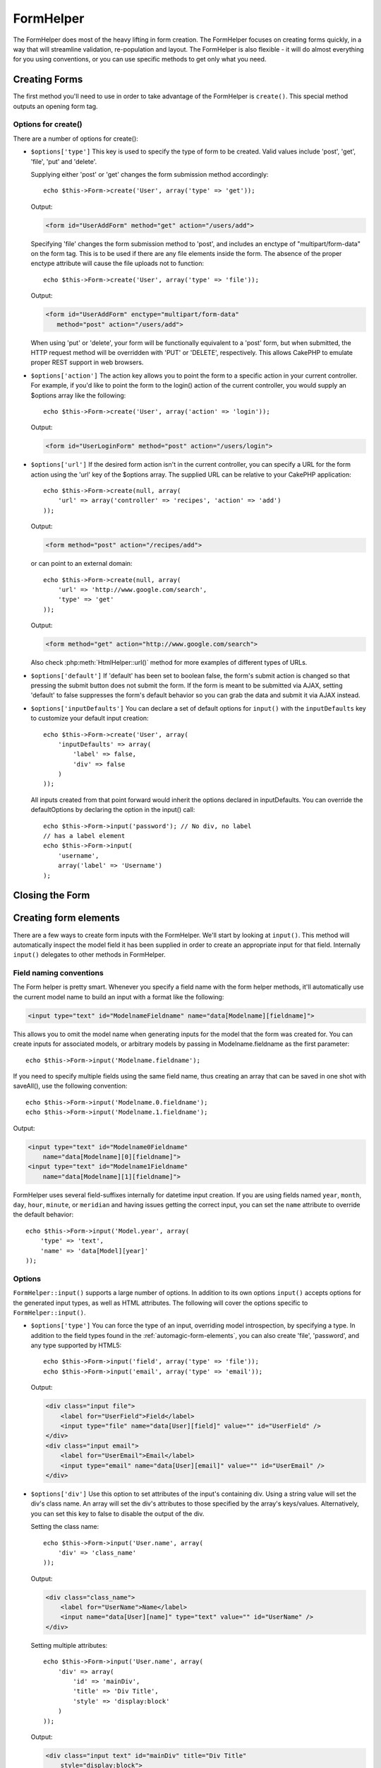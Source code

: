 FormHelper
##########

.. php:class:: FormHelper(View $view, array $settings = array())

The FormHelper does most of the heavy lifting in form creation.
The FormHelper focuses on creating forms quickly, in a way that
will streamline validation, re-population and layout. The
FormHelper is also flexible - it will do almost everything for
you using conventions, or you can use specific methods to get
only what you need.

Creating Forms
==============

The first method you'll need to use in order to take advantage of
the FormHelper is ``create()``. This special method outputs an
opening form tag.

.. php:method:: create(string $model = null, array $options = array())

    All parameters are optional. If ``create()`` is called with no
    parameters supplied, it assumes you are building a form that
    submits to the current controller, via the current URL.
    The default method for form submission is POST.
    The form element is also returned with a DOM ID. The ID is
    generated using the name of the model, and the name of the
    controller action, CamelCased. If I were to call ``create()``
    inside a UsersController view, I'd see something like the following
    output in the rendered view:

    .. code-block:: html

        <form id="UserAddForm" method="post" action="/users/add">

    .. note::

        You can also pass ``false`` for ``$model``. This will place your
        form data into the array: ``$this->request->data`` (instead of in the
        sub-array: ``$this->request->data['Model']``). This can be handy for short
        forms that may not represent anything in your database.

    The ``create()`` method allows us to customize much more using the
    parameters, however. First, you can specify a model name. By
    specifying a model for a form, you are creating that form's
    *context*. All fields are assumed to belong to this model (unless
    otherwise specified), and all models referenced are assumed to be
    associated with it. If you do not specify a model, then it assumes
    you are using the default model for the current controller::

        // If you are on /recipes/add
        echo $this->Form->create('Recipe');

    Output:

    .. code-block:: php

        <form id="RecipeAddForm" method="post" action="/recipes/add">

    This will POST the form data to the ``add()`` action of
    RecipesController. However, you can also use the same logic to
    create an edit form. The FormHelper uses the ``$this->request->data``
    property to automatically detect whether to create an add or edit
    form. If ``$this->request->data`` contains an array element named after the
    form's model, and that array contains a non-empty value of the
    model's primary key, then the FormHelper will create an edit form
    for that record. For example, if we browse to
    http://site.com/recipes/edit/5, we would get the following::

        // Controller/RecipesController.php:
        public function edit($id = null) {
            if (empty($this->request->data)) {
                $this->request->data = $this->Recipe->findById($id);
            } else {
                // Save logic goes here
            }
        }

        // View/Recipes/edit.ctp:
        // Since $this->request->data['Recipe']['id'] = 5,
        // we will get an edit form
        <?php echo $this->Form->create('Recipe'); ?>

    Output:

    .. code-block:: html

        <form id="RecipeEditForm" method="post" action="/recipes/edit/5">
        <input type="hidden" name="_method" value="PUT" />

    .. note::

        Since this is an edit form, a hidden input field is generated to
        override the default HTTP method.

    When creating forms for models in plugins, you should always use
    :term:`plugin syntax` when creating a form. This will ensure the form is
    correctly generated::

        echo $this->Form->create('ContactManager.Contact');

    The ``$options`` array is where most of the form configuration
    happens. This special array can contain a number of different
    key-value pairs that affect the way the form tag is generated.

    .. versionchanged:: 2.0
        The default URL for all forms, is now the current URL including
        passed, named, and querystring parameters. You can override this
        default by supplying ``$options['url']`` in the second parameter of
        ``$this->Form->create()``.

Options for create()
--------------------

There are a number of options for create():

* ``$options['type']`` This key is used to specify the type of form to be created. Valid
  values include 'post', 'get', 'file', 'put' and 'delete'.

  Supplying either 'post' or 'get' changes the form submission method
  accordingly::

      echo $this->Form->create('User', array('type' => 'get'));

  Output:

  .. code-block:: html

     <form id="UserAddForm" method="get" action="/users/add">

  Specifying 'file' changes the form submission method to 'post', and
  includes an enctype of "multipart/form-data" on the form tag. This
  is to be used if there are any file elements inside the form. The
  absence of the proper enctype attribute will cause the file uploads
  not to function::

      echo $this->Form->create('User', array('type' => 'file'));

  Output:

  .. code-block:: html

     <form id="UserAddForm" enctype="multipart/form-data"
        method="post" action="/users/add">

  When using 'put' or 'delete', your form will be functionally
  equivalent to a 'post' form, but when submitted, the HTTP request
  method will be overridden with 'PUT' or 'DELETE', respectively.
  This allows CakePHP to emulate proper REST support in web
  browsers.

* ``$options['action']`` The action key allows you to point the form to a
  specific action in your current controller. For example, if you'd like to
  point the form to the login() action of the current controller, you would
  supply an $options array like the following::

    echo $this->Form->create('User', array('action' => 'login'));

  Output:

  .. code-block:: html

     <form id="UserLoginForm" method="post" action="/users/login">

  .. deprecated:: 2.8.0
     The ``$options['action']`` option was deprecated as of 2.8.0.
     Use the ``$options['url']`` option instead.

* ``$options['url']`` If the desired form action isn't in the current
  controller, you can specify a URL for the form action using the 'url' key of
  the $options array. The supplied URL can be relative to your CakePHP
  application::

    echo $this->Form->create(null, array(
        'url' => array('controller' => 'recipes', 'action' => 'add')
    ));

  Output:

  .. code-block:: html

     <form method="post" action="/recipes/add">

  or can point to an external domain::

    echo $this->Form->create(null, array(
        'url' => 'http://www.google.com/search',
        'type' => 'get'
    ));

  Output:

  .. code-block:: html

    <form method="get" action="http://www.google.com/search">

  Also check :php:meth:`HtmlHelper::url()` method for more examples of
  different types of URLs.

  .. versionchanged:: 2.8.0

     Use ``'url' => false`` if you don’t want to output a URL as the form action.

* ``$options['default']`` If 'default' has been set to boolean false, the form's
  submit action is changed so that pressing the submit button does not submit
  the form. If the form is meant to be submitted via AJAX, setting 'default' to
  false suppresses the form's default behavior so you can grab the data and
  submit it via AJAX instead.

* ``$options['inputDefaults']`` You can declare a set of default options for
  ``input()`` with the ``inputDefaults`` key to customize your default input
  creation::

    echo $this->Form->create('User', array(
        'inputDefaults' => array(
            'label' => false,
            'div' => false
        )
    ));

  All inputs created from that point forward would inherit the
  options declared in inputDefaults. You can override the
  defaultOptions by declaring the option in the input() call::

    echo $this->Form->input('password'); // No div, no label
    // has a label element
    echo $this->Form->input(
        'username',
        array('label' => 'Username')
    );

Closing the Form
================

.. php:method:: end($options = null, $secureAttributes = array())

    The FormHelper includes an ``end()`` method that completes the
    form. Often, ``end()`` only outputs a closing form tag, but
    using ``end()`` also allows the FormHelper to insert needed hidden
    form elements that :php:class:`SecurityComponent` requires:

    .. code-block:: php

        <?php echo $this->Form->create(); ?>

        <!-- Form elements go here -->

        <?php echo $this->Form->end(); ?>

    If a string is supplied as the first parameter to ``end()``, the
    FormHelper outputs a submit button named accordingly along with the
    closing form tag::

        <?php echo $this->Form->end('Finish'); ?>

    Will output:

    .. code-block:: html

        <div class="submit">
            <input type="submit" value="Finish" />
        </div>
        </form>

    You can specify detail settings by passing an array to ``end()``::

        $options = array(
            'label' => 'Update',
            'div' => array(
                'class' => 'glass-pill',
            )
        );
        echo $this->Form->end($options);

    Will output:

    .. code-block:: html

        <div class="glass-pill"><input type="submit" value="Update" name="Update">
        </div>

    See the `Form Helper API <http://api.cakephp.org/2.8/class-FormHelper.html>`_ for further details.

    .. note::

        If you are using :php:class:`SecurityComponent` in your application you
        should always end your forms with ``end()``.

    .. versionchanged:: 2.5
        The ``$secureAttributes`` parameter was added in 2.5.

.. _automagic-form-elements:

Creating form elements
======================

There are a few ways to create form inputs with the FormHelper. We'll start by
looking at ``input()``. This method will automatically inspect the model field it
has been supplied in order to create an appropriate input for that
field. Internally ``input()`` delegates to other methods in FormHelper.

.. php:method:: input(string $fieldName, array $options = array())

    Creates the following elements given a particular ``Model.field``:

    * Wrapping div.
    * Label element
    * Input element(s)
    * Error element with message if applicable.

    The type of input created depends on the column datatype:

    Column Type
        Resulting Form Field
    string (char, varchar, etc.)
        text
    boolean, tinyint(1)
        checkbox
    text
        textarea
    text, with name of password, passwd, or psword
        password
    text, with name of email
        email
    text, with name of tel, telephone, or phone
        tel
    date
        day, month, and year selects
    datetime, timestamp
        day, month, year, hour, minute, and meridian selects
    time
        hour, minute, and meridian selects
    binary
        file

    The ``$options`` parameter allows you to customize how ``input()`` works,
    and finely control what is generated.

    The wrapping div will have a ``required`` class name appended if the
    validation rules for the Model's field do not specify ``allowEmpty =>
    true``. One limitation of this behavior is the field's model must have
    been loaded during this request. Or be directly associated to the
    model supplied to :php:meth:`~FormHelper::create()`.

    .. versionadded:: 2.5
        The binary type now maps to a file input.

    .. versionadded:: 2.3

    .. _html5-required:

    Since 2.3 the HTML5 ``required`` attribute will also be added to the input
    based on validation rules. You can explicitly set ``required`` key in
    options array to override it for a field. To skip browser validation
    triggering for the whole form you can set option ``'formnovalidate' => true``
    for the input button you generate using :php:meth:`FormHelper::submit()` or
    set ``'novalidate' => true`` in options for :php:meth:`FormHelper::create()`.

    For example, let's assume that your User model includes fields for a
    username (varchar), password (varchar), approved (datetime) and
    quote (text). You can use the input() method of the FormHelper to
    create appropriate inputs for all of these form fields::

        echo $this->Form->create();

        echo $this->Form->input('username');   //text
        echo $this->Form->input('password');   //password
        echo $this->Form->input('approved');   //day, month, year, hour, minute,
                                               //meridian
        echo $this->Form->input('quote');      //textarea

        echo $this->Form->end('Add');

    A more extensive example showing some options for a date field::

        echo $this->Form->input('birth_dt', array(
            'label' => 'Date of birth',
            'dateFormat' => 'DMY',
            'minYear' => date('Y') - 70,
            'maxYear' => date('Y') - 18,
        ));

    Besides the specific options for ``input()`` found below, you can specify
    any option for the input type & any HTML attribute (for instance onfocus).
    For more information on ``$options`` and ``$htmlAttributes`` see
    :doc:`/core-libraries/helpers/html`.

    Assuming that User hasAndBelongsToMany Group. In your controller, set a
    camelCase plural variable (group -> groups in this case, or ExtraFunkyModel
    -> extraFunkyModels) with the select options. In the controller action you
    would put the following::

        $this->set('groups', $this->User->Group->find('list'));

    And in the view a multiple select can be created with this simple
    code::

        echo $this->Form->input('Group');

    If you want to create a select field while using a belongsTo - or
    hasOne - Relation, you can add the following to your Users-controller
    (assuming your User belongsTo Group)::

        $this->set('groups', $this->User->Group->find('list'));

    Afterwards, add the following to your form-view::

        echo $this->Form->input('group_id');

    If your model name consists of two or more words, e.g.,
    "UserGroup", when passing the data using set() you should name your
    data in a pluralised and camelCased format as follows::

        $this->set('userGroups', $this->UserGroup->find('list'));
        // or
        $this->set(
            'reallyInappropriateModelNames',
            $this->ReallyInappropriateModelName->find('list')
        );

    .. note::

        Try to avoid using `FormHelper::input()` to generate submit buttons. Use
        :php:meth:`FormHelper::submit()` instead.

.. php:method:: inputs(mixed $fields = null, array $blacklist = null, $options = array())

    Generate a set of inputs for ``$fields``. If ``$fields`` is null all fields,
    except of those defined in ``$blacklist``, of the current model will be used.

    In addition to controller fields output, ``$fields`` can be used to control
    legend and fieldset rendering with the ``fieldset`` and ``legend`` keys.
    ``$this->Form->inputs(array('legend' => 'My legend'));``
    Would generate an input set with a custom legend. You can customize
    individual inputs through ``$fields`` as well. ::

        echo $this->Form->inputs(array(
            'name' => array('label' => 'custom label')
        ));

    In addition to fields control, inputs() allows you to use a few additional
    options.

    - ``fieldset`` Set to false to disable the fieldset. If a string is supplied
      it will be used as the class name for the fieldset element.
    - ``legend`` Set to false to disable the legend for the generated input set.
      Or supply a string to customize the legend text.

Field naming conventions
------------------------

The Form helper is pretty smart. Whenever you specify a field name
with the form helper methods, it'll automatically use the current
model name to build an input with a format like the following:

.. code-block:: html

    <input type="text" id="ModelnameFieldname" name="data[Modelname][fieldname]">

This allows you to omit the model name when generating inputs for the model that
the form was created for. You can create inputs for associated models, or
arbitrary models by passing in Modelname.fieldname as the first parameter::

    echo $this->Form->input('Modelname.fieldname');

If you need to specify multiple fields using the same field name,
thus creating an array that can be saved in one shot with
saveAll(), use the following convention::

    echo $this->Form->input('Modelname.0.fieldname');
    echo $this->Form->input('Modelname.1.fieldname');

Output:

.. code-block:: html

    <input type="text" id="Modelname0Fieldname"
        name="data[Modelname][0][fieldname]">
    <input type="text" id="Modelname1Fieldname"
        name="data[Modelname][1][fieldname]">


FormHelper uses several field-suffixes internally for datetime input creation.
If you are using fields named ``year``, ``month``, ``day``, ``hour``,
``minute``, or ``meridian`` and having issues getting the correct input, you can
set the ``name`` attribute to override the default behavior::

    echo $this->Form->input('Model.year', array(
        'type' => 'text',
        'name' => 'data[Model][year]'
    ));


Options
-------

``FormHelper::input()`` supports a large number of options. In addition to its
own options ``input()`` accepts options for the generated input types, as well as
HTML attributes. The following will cover the options specific to
``FormHelper::input()``.

* ``$options['type']`` You can force the type of an input, overriding model
  introspection, by specifying a type. In addition to the field types found in
  the :ref:`automagic-form-elements`, you can also create 'file', 'password',
  and any type supported by HTML5::

    echo $this->Form->input('field', array('type' => 'file'));
    echo $this->Form->input('email', array('type' => 'email'));

  Output:

  .. code-block:: html

    <div class="input file">
        <label for="UserField">Field</label>
        <input type="file" name="data[User][field]" value="" id="UserField" />
    </div>
    <div class="input email">
        <label for="UserEmail">Email</label>
        <input type="email" name="data[User][email]" value="" id="UserEmail" />
    </div>

* ``$options['div']`` Use this option to set attributes of the input's
  containing div. Using a string value will set the div's class name. An array
  will set the div's attributes to those specified by the array's keys/values.
  Alternatively, you can set this key to false to disable the output of the div.

  Setting the class name::

    echo $this->Form->input('User.name', array(
        'div' => 'class_name'
    ));

  Output:

  .. code-block:: html

    <div class="class_name">
        <label for="UserName">Name</label>
        <input name="data[User][name]" type="text" value="" id="UserName" />
    </div>

  Setting multiple attributes::

    echo $this->Form->input('User.name', array(
        'div' => array(
            'id' => 'mainDiv',
            'title' => 'Div Title',
            'style' => 'display:block'
        )
    ));

  Output:

  .. code-block:: html

    <div class="input text" id="mainDiv" title="Div Title"
        style="display:block">
        <label for="UserName">Name</label>
        <input name="data[User][name]" type="text" value="" id="UserName" />
    </div>

  Disabling div output::

    echo $this->Form->input('User.name', array('div' => false)); ?>

  Output:

  .. code-block:: html

    <label for="UserName">Name</label>
    <input name="data[User][name]" type="text" value="" id="UserName" />

* ``$options['label']`` Set this key to the string you would like to be
  displayed within the label that usually accompanies the input::

    echo $this->Form->input('User.name', array(
        'label' => 'The User Alias'
    ));

  Output:

  .. code-block:: html

    <div class="input">
        <label for="UserName">The User Alias</label>
        <input name="data[User][name]" type="text" value="" id="UserName" />
    </div>

  Alternatively, set this key to false to disable the output of the
  label::

    echo $this->Form->input('User.name', array('label' => false));

  Output:

  .. code-block:: html

    <div class="input">
        <input name="data[User][name]" type="text" value="" id="UserName" />
    </div>

  Set this to an array to provide additional options for the
  ``label`` element. If you do this, you can use a ``text`` key in
  the array to customize the label text::

    echo $this->Form->input('User.name', array(
        'label' => array(
            'class' => 'thingy',
            'text' => 'The User Alias'
        )
    ));

  Output:

  .. code-block:: html

    <div class="input">
        <label for="UserName" class="thingy">The User Alias</label>
        <input name="data[User][name]" type="text" value="" id="UserName" />
    </div>


* ``$options['error']`` Using this key allows you to override the default model
  error messages and can be used, for example, to set i18n messages. It has a
  number of suboptions which control the wrapping element, wrapping element
  class name, and whether HTML in the error message will be escaped.

  To disable error message output & field classes set the error key to false::

    $this->Form->input('Model.field', array('error' => false));

  To disable only the error message, but retain the field classes, set the
  errorMessage key to false::

    $this->Form->input('Model.field', array('errorMessage' => false));

  To modify the wrapping element type and its class, use the
  following format::

    $this->Form->input('Model.field', array(
        'error' => array(
            'attributes' => array('wrap' => 'span', 'class' => 'bzzz')
        )
    ));

  To prevent HTML being automatically escaped in the error message
  output, set the escape suboption to false::

    $this->Form->input('Model.field', array(
        'error' => array(
            'attributes' => array('escape' => false)
        )
    ));

  To override the model error messages use an array with
  the keys matching the validation rule names::

    $this->Form->input('Model.field', array(
        'error' => array('tooShort' => __('This is not long enough'))
    ));

  As seen above you can set the error message for each validation
  rule you have in your models. In addition you can provide i18n
  messages for your forms.

  .. versionadded:: 2.3
    Support for the ``errorMessage`` option was added in 2.3

* ``$options['before']``, ``$options['between']``, ``$options['separator']``,
  and ``$options['after']``

  Use these keys if you need to inject some markup inside the output
  of the input() method::

      echo $this->Form->input('field', array(
          'before' => '--before--',
          'after' => '--after--',
          'between' => '--between---'
      ));

  Output:

  .. code-block:: html

      <div class="input">
      --before--
      <label for="UserField">Field</label>
      --between---
      <input name="data[User][field]" type="text" value="" id="UserField" />
      --after--
      </div>

  For radio inputs the 'separator' attribute can be used to
  inject markup to separate each input/label pair::

      echo $this->Form->input('field', array(
          'before' => '--before--',
          'after' => '--after--',
          'between' => '--between---',
          'separator' => '--separator--',
          'options' => array('1', '2')
      ));

  Output:

  .. code-block:: html

      <div class="input">
      --before--
      <input name="data[User][field]" type="radio" value="1" id="UserField1" />
      <label for="UserField1">1</label>
      --separator--
      <input name="data[User][field]" type="radio" value="2" id="UserField2" />
      <label for="UserField2">2</label>
      --between---
      --after--
      </div>

  For ``date`` and ``datetime`` type elements the 'separator'
  attribute can be used to change the string between select elements.
  Defaults to '-'.

* ``$options['format']`` The ordering of the HTML generated by FormHelper is
  controllable as well. The 'format' options supports an array of strings
  describing the template you would like said element to follow. The supported
  array keys are:
  ``array('before', 'input', 'between', 'label', 'after','error')``.


* ``$options['inputDefaults']`` If you find yourself repeating the same options
  in multiple input() calls, you can use `inputDefaults`` to keep your code dry::

    echo $this->Form->create('User', array(
        'inputDefaults' => array(
            'label' => false,
            'div' => false
        )
    ));

  All inputs created from that point forward would inherit the
  options declared in inputDefaults. You can override the
  defaultOptions by declaring the option in the input() call::

    // No div, no label
    echo $this->Form->input('password');

    // has a label element
    echo $this->Form->input('username', array('label' => 'Username'));

  If you need to later change the defaults you can use
  :php:meth:`FormHelper::inputDefaults()`.

* ``$options['maxlength']`` Set this key to set the ``maxlength`` attribute of the ``input``
  field to a specific value. When this key is omitted and the input-type is ``text``,
  ``textarea``, ``email``, ``tel``, ``url`` or ``search`` and the field-definition is not
  one of ``decimal``, ``time`` or ``datetime``, the length option of the database field is
  used.

GET Form Inputs
---------------

When using ``FormHelper`` to generate inputs for ``GET`` forms, the input names
will automatically be shortened to provide more human friendly names. For
example::

    // Makes <input name="email" type="text" />
    echo $this->Form->input('User.email');

    // Makes <select name="Tags" multiple="multiple">
    echo $this->Form->input('Tags.Tags', array('multiple' => true));

If you want to override the generated name attributes you can use the ``name``
option::

    // Makes the more typical <input name="data[User][email]" type="text" />
    echo $this->Form->input('User.email', array('name' => 'data[User][email]'));

Generating specific types of inputs
===================================

In addition to the generic ``input()`` method, ``FormHelper`` has specific
methods for generating a number of different types of inputs. These can be used
to generate just the input widget itself, and combined with other methods like
:php:meth:`~FormHelper::label()` and :php:meth:`~FormHelper::error()` to
generate fully custom form layouts.

.. _general-input-options:

Common options
--------------

Many of the various input element methods support a common set of options. All
of these options are also supported by ``input()``. To reduce repetition the
common options shared by all input methods are as follows:

* ``$options['class']`` You can set the class name for an input::

    echo $this->Form->input('title', array('class' => 'custom-class'));

* ``$options['id']`` Set this key to force the value of the DOM id for the input.

* ``$options['default']`` Used to set a default value for the input field. The
  value is used if the data passed to the form does not contain a value for the
  field (or if no data is passed at all).

  Example usage::

    echo $this->Form->input('ingredient', array('default' => 'Sugar'));

  Example with select field (Size "Medium" will be selected as
  default)::

    $sizes = array('s' => 'Small', 'm' => 'Medium', 'l' => 'Large');
    echo $this->Form->input(
        'size',
        array('options' => $sizes, 'default' => 'm')
    );

  .. note::

    You cannot use ``default`` to check a checkbox - instead you might
    set the value in ``$this->request->data`` in your controller,
    or set the input option ``checked`` to true.

    Date and datetime fields' default values can be set by using the
    'selected' key.

    Beware of using false to assign a default value. A false value is used to
    disable/exclude options of an input field, so ``'default' => false`` would
    not set any value at all. Instead use ``'default' => 0``.

In addition to the above options, you can mixin any HTML attribute you wish to
use. Any non-special option name will be treated as an HTML attribute, and
applied to the generated HTML input element.


Options for select, checkbox and  radio inputs
----------------------------------------------

* ``$options['selected']`` Used in combination with a select-type input (i.e.
  For types select, date, time, datetime). Set 'selected' to the value of the
  item you wish to be selected by default when the input is rendered::

    echo $this->Form->input('close_time', array(
        'type' => 'time',
        'selected' => '13:30:00'
    ));

  .. note::

    The selected key for date and datetime inputs may also be a UNIX
    timestamp.

* ``$options['empty']`` If set to true, forces the input to remain empty.

  When passed to a select list, this creates a blank option with an
  empty value in your drop down list. If you want to have a empty
  value with text displayed instead of just a blank option, pass in a
  string to empty::

      echo $this->Form->input('field', array(
          'options' => array(1, 2, 3, 4, 5),
          'empty' => '(choose one)'
      ));

  Output:

  .. code-block:: html

      <div class="input">
          <label for="UserField">Field</label>
          <select name="data[User][field]" id="UserField">
              <option value="">(choose one)</option>
              <option value="0">1</option>
              <option value="1">2</option>
              <option value="2">3</option>
              <option value="3">4</option>
              <option value="4">5</option>
          </select>
      </div>

  .. note::

    If you need to set the default value in a password field to blank,
    use 'value' => '' instead.

    A list of key-value pairs can be supplied for a date or datetime field::

        echo $this->Form->dateTime('Contact.date', 'DMY', '12',
	        array(
	            'empty' => array(
                    'day' => 'DAY', 'month' => 'MONTH', 'year' => 'YEAR',
                    'hour' => 'HOUR', 'minute' => 'MINUTE', 'meridian' => false
                )
            )
        );

  Output:

  .. code-block:: html

    <select name="data[Contact][date][day]" id="ContactDateDay">
        <option value="">DAY</option>
        <option value="01">1</option>
        // ...
        <option value="31">31</option>
    </select> - <select name="data[Contact][date][month]" id="ContactDateMonth">
        <option value="">MONTH</option>
        <option value="01">January</option>
        // ...
        <option value="12">December</option>
    </select> - <select name="data[Contact][date][year]" id="ContactDateYear">
        <option value="">YEAR</option>
        <option value="2036">2036</option>
        // ...
        <option value="1996">1996</option>
    </select> <select name="data[Contact][date][hour]" id="ContactDateHour">
        <option value="">HOUR</option>
        <option value="01">1</option>
        // ...
        <option value="12">12</option>
        </select>:<select name="data[Contact][date][min]" id="ContactDateMin">
        <option value="">MINUTE</option>
        <option value="00">00</option>
        // ...
        <option value="59">59</option>
    </select> <select name="data[Contact][date][meridian]" id="ContactDateMeridian">
        <option value="am">am</option>
        <option value="pm">pm</option>
    </select>

* ``$options['hiddenField']`` For certain input types (checkboxes, radios) a
  hidden input is created so that the key in $this->request->data will exist
  even without a value specified:

  .. code-block:: html

    <input type="hidden" name="data[Post][Published]" id="PostPublished_"
        value="0" />
    <input type="checkbox" name="data[Post][Published]" value="1"
        id="PostPublished" />

  This can be disabled by setting the ``$options['hiddenField'] = false``::

    echo $this->Form->checkbox('published', array('hiddenField' => false));

  Which outputs:

  .. code-block:: html

    <input type="checkbox" name="data[Post][Published]" value="1"
        id="PostPublished" />

  If you want to create multiple blocks of inputs on a form that are
  all grouped together, you should use this parameter on all inputs
  except the first. If the hidden input is on the page in multiple
  places, only the last group of input's values will be saved

  In this example, only the tertiary colors would be passed, and the
  primary colors would be overridden:

  .. code-block:: html

    <h2>Primary Colors</h2>
    <input type="hidden" name="data[Color][Color]" id="Colors_" value="0" />
    <input type="checkbox" name="data[Color][Color][]" value="5"
        id="ColorsRed" />
    <label for="ColorsRed">Red</label>
    <input type="checkbox" name="data[Color][Color][]" value="5"
        id="ColorsBlue" />
    <label for="ColorsBlue">Blue</label>
    <input type="checkbox" name="data[Color][Color][]" value="5"
        id="ColorsYellow" />
    <label for="ColorsYellow">Yellow</label>

    <h2>Tertiary Colors</h2>
    <input type="hidden" name="data[Color][Color]" id="Colors_" value="0" />
    <input type="checkbox" name="data[Color][Color][]" value="5"
        id="ColorsGreen" />
    <label for="ColorsGreen">Green</label>
    <input type="checkbox" name="data[Color][Color][]" value="5"
        id="ColorsPurple" />
    <label for="ColorsPurple">Purple</label>
    <input type="checkbox" name="data[Addon][Addon][]" value="5"
        id="ColorsOrange" />
    <label for="ColorsOrange">Orange</label>

  Disabling the ``'hiddenField'`` on the second input group would
  prevent this behavior.

  You can set a different hidden field value other than 0 such as 'N'::

      echo $this->Form->checkbox('published', array(
          'value' => 'Y',
          'hiddenField' => 'N',
      ));

Datetime options
----------------

* ``$options['timeFormat']`` Used to specify the format of the select inputs for
  a time-related set of inputs. Valid values include ``12``, ``24``, and ``null``.

* ``$options['dateFormat']`` Used to specify the format of the select inputs for
  a date-related set of inputs. Valid values include any combination of 'D',
  'M' and 'Y' or ``null``. The inputs will be put in the order defined by the
  dateFormat option.

* ``$options['minYear'], $options['maxYear']`` Used in combination with a
  date/datetime input. Defines the lower and/or upper end of values shown in the
  years select field.

* ``$options['orderYear']`` Used in combination with a date/datetime input.
  Defines the order in which the year values will be set. Valid values include
  'asc', 'desc'. The default value is 'desc'.

* ``$options['interval']`` This option specifies the number of minutes between
  each option in the minutes select box::

    echo $this->Form->input('Model.time', array(
        'type' => 'time',
        'interval' => 15
    ));

  Would create 4 options in the minute select. One for each 15
  minutes.

* ``$options['round']`` Can be set to `up` or `down` to force rounding in either direction.
  Defaults to null which rounds half up according to `interval`.

  .. versionadded:: 2.4

Form Element-Specific Methods
=============================

All elements are created under a form for the ``User`` model as in the examples above.
For this reason, the HTML code generated will contain attributes that reference to the User model.
Ex: name=data[User][username], id=UserUsername

.. php:method:: label(string $fieldName, string $text, array $options)

    Create a label element. ``$fieldName`` is used for generating the
    DOM id. If ``$text`` is undefined, ``$fieldName`` will be used to inflect
    the label's text::

        echo $this->Form->label('User.name');
        echo $this->Form->label('User.name', 'Your username');

    Output:

    .. code-block:: html

        <label for="UserName">Name</label>
        <label for="UserName">Your username</label>

    ``$options`` can either be an array of HTML attributes, or a string that
    will be used as a class name::

        echo $this->Form->label('User.name', null, array('id' => 'user-label'));
        echo $this->Form->label('User.name', 'Your username', 'highlight');

    Output:

    .. code-block:: html

        <label for="UserName" id="user-label">Name</label>
        <label for="UserName" class="highlight">Your username</label>

.. php:method:: text(string $name, array $options)

    The rest of the methods available in the FormHelper are for
    creating specific form elements. Many of these methods also make
    use of a special $options parameter. In this case, however,
    $options is used primarily to specify HTML tag attributes (such as
    the value or DOM id of an element in the form)::

        echo $this->Form->text('username', array('class' => 'users'));

    Will output:

    .. code-block:: html

        <input name="data[User][username]" type="text" class="users"
            id="UserUsername" />

.. php:method:: password(string $fieldName, array $options)

    Creates a password field. ::

        echo $this->Form->password('password');

    Will output:

    .. code-block:: html

        <input name="data[User][password]" value="" id="UserPassword"
            type="password" />

.. php:method:: hidden(string $fieldName, array $options)

    Creates a hidden form input. Example::

        echo $this->Form->hidden('id');

    Will output:

    .. code-block:: html

        <input name="data[User][id]" id="UserId" type="hidden" />

    If the form is edited (that is, the array ``$this->request->data`` will
    contain the information saved for the ``User`` model), the value
    corresponding to ``id`` field will automatically be added to the HTML
    generated. Example for data[User][id] = 10:

    .. code-block:: html

        <input name="data[User][id]" id="UserId" type="hidden" value="10" />

    .. versionchanged:: 2.0
        Hidden fields no longer remove the class attribute. This means
        that if there are validation errors on hidden fields, the
        error-field class name will be applied.

.. php:method:: textarea(string $fieldName, array $options)

    Creates a textarea input field. ::

        echo $this->Form->textarea('notes');

    Will output:

    .. code-block:: html

        <textarea name="data[User][notes]" id="UserNotes"></textarea>

    If the form is edited (that is, the array ``$this->request->data`` will
    contain the information saved for the ``User`` model), the value
    corresponding to ``notes`` field will automatically be added to the HTML
    generated. Example:

    .. code-block:: html

        <textarea name="data[User][notes]" id="UserNotes">
        This text is to be edited.
        </textarea>

    .. note::

        The ``textarea`` input type allows for the ``$options`` attribute
        of ``'escape'`` which determines whether or not the contents of the
        textarea should be escaped. Defaults to ``true``.

    ::

        echo $this->Form->textarea('notes', array('escape' => false);
        // OR....
        echo $this->Form->input(
            'notes',
            array('type' => 'textarea', 'escape' => false)
        );


    **Options**

    In addition to the :ref:`general-input-options`, textarea() supports a few
    specific options:

    * ``$options['rows'], $options['cols']`` These two keys specify the number of
      rows and columns::

        echo $this->Form->textarea(
            'textarea',
            array('rows' => '5', 'cols' => '5')
        );

      Output:

      .. code-block:: html

        <textarea name="data[Form][textarea]" cols="5" rows="5" id="FormTextarea">
        </textarea>

.. php:method:: checkbox(string $fieldName, array $options)

    Creates a checkbox form element. This method also generates an
    associated hidden form input to force the submission of data for
    the specified field. ::

        echo $this->Form->checkbox('done');

    Will output:

    .. code-block:: html

        <input type="hidden" name="data[User][done]" value="0" id="UserDone_" />
        <input type="checkbox" name="data[User][done]" value="1" id="UserDone" />

    It is possible to specify the value of the checkbox by using the
    $options array::

        echo $this->Form->checkbox('done', array('value' => 555));

    Will output:

    .. code-block:: html

        <input type="hidden" name="data[User][done]" value="0" id="UserDone_" />
        <input type="checkbox" name="data[User][done]" value="555" id="UserDone" />

    If you don't want the Form helper to create a hidden input::

        echo $this->Form->checkbox('done', array('hiddenField' => false));

    Will output:

    .. code-block:: html

        <input type="checkbox" name="data[User][done]" value="1" id="UserDone" />


.. php:method:: radio(string $fieldName, array $options, array $attributes)

    Creates a set of radio button inputs.

    **Options**

    * ``$attributes['value']`` to set which value should be selected default.

    * ``$attributes['separator']`` to specify HTML in between radio
      buttons (e.g. <br />).

    * ``$attributes['between']`` specify some content to be inserted between the
      legend and first element.

    * ``$attributes['disabled']`` Setting this to ``true`` or ``'disabled'``
      will disable all of the generated radio buttons.

    * ``$attributes['legend']`` Radio elements are wrapped with a legend and
      fieldset by default. Set ``$attributes['legend']`` to false to remove
      them. ::

        $options = array('M' => 'Male', 'F' => 'Female');
        $attributes = array('legend' => false);
        echo $this->Form->radio('gender', $options, $attributes);

      Will output:

      .. code-block:: html

        <input name="data[User][gender]" id="UserGender_" value=""
            type="hidden" />
        <input name="data[User][gender]" id="UserGenderM" value="M"
            type="radio" />
        <label for="UserGenderM">Male</label>
        <input name="data[User][gender]" id="UserGenderF" value="F"
            type="radio" />
        <label for="UserGenderF">Female</label>

    If for some reason you don't want the hidden input, setting
    ``$attributes['value']`` to a selected value or boolean false will
    do just that.

    .. versionchanged:: 2.1
        The ``$attributes['disabled']`` option was added in 2.1.


.. php:method:: select(string $fieldName, array $options, array $attributes)

    Creates a select element, populated with the items in ``$options``,
    with the option specified by ``$attributes['value']`` shown as selected by
    default. Set the 'empty' key in the ``$attributes`` variable to false to
    turn off the default empty option::

        $options = array('M' => 'Male', 'F' => 'Female');
        echo $this->Form->select('gender', $options);

    Will output:

    .. code-block:: html

        <select name="data[User][gender]" id="UserGender">
        <option value=""></option>
        <option value="M">Male</option>
        <option value="F">Female</option>
        </select>

    The ``select`` input type allows for a special ``$option``
    attribute called ``'escape'`` which accepts a bool and determines
    whether to HTML entity encode the contents of the select options.
    Defaults to true::

        $options = array('M' => 'Male', 'F' => 'Female');
        echo $this->Form->select('gender', $options, array('escape' => false));

    * ``$attributes['options']`` This key allows you to manually specify options for a
      select input, or for a radio group. Unless the 'type' is specified as 'radio',
      the FormHelper will assume that the target output is a select input::

        echo $this->Form->select('field', array(1,2,3,4,5));

      Output:

      .. code-block:: html

        <select name="data[User][field]" id="UserField">
            <option value="0">1</option>
            <option value="1">2</option>
            <option value="2">3</option>
            <option value="3">4</option>
            <option value="4">5</option>
        </select>

      Options can also be supplied as key-value pairs::

        echo $this->Form->select('field', array(
            'Value 1' => 'Label 1',
            'Value 2' => 'Label 2',
            'Value 3' => 'Label 3'
        ));

      Output:

      .. code-block:: html

        <select name="data[User][field]" id="UserField">
            <option value=""></option>
            <option value="Value 1">Label 1</option>
            <option value="Value 2">Label 2</option>
            <option value="Value 3">Label 3</option>
        </select>

      If you would like to generate a select with optgroups, just pass
      data in hierarchical format. This works on multiple checkboxes and radio
      buttons too, but instead of optgroups wraps elements in fieldsets::

        $options = array(
           'Group 1' => array(
              'Value 1' => 'Label 1',
              'Value 2' => 'Label 2'
           ),
           'Group 2' => array(
              'Value 3' => 'Label 3'
           )
        );
        echo $this->Form->select('field', $options);

      Output:

      .. code-block:: html

        <select name="data[User][field]" id="UserField">
            <optgroup label="Group 1">
                <option value="Value 1">Label 1</option>
                <option value="Value 2">Label 2</option>
            </optgroup>
            <optgroup label="Group 2">
                <option value="Value 3">Label 3</option>
            </optgroup>
        </select>

    * ``$attributes['multiple']`` If 'multiple' has been set to true for an input that
      outputs a select, the select will allow multiple selections::

        echo $this->Form->select(
            'Model.field',
            $options,
            array('multiple' => true)
        );

      Alternatively set 'multiple' to 'checkbox' to output a list of
      related check boxes::

        $options = array(
            'Value 1' => 'Label 1',
            'Value 2' => 'Label 2'
        );
        echo $this->Form->select('Model.field', $options, array(
            'multiple' => 'checkbox'
        ));

      Output:

      .. code-block:: html

        <div class="input select">
           <label for="ModelField">Field</label>
           <input name="data[Model][field]" value="" id="ModelField"
            type="hidden">
           <div class="checkbox">
              <input name="data[Model][field][]" value="Value 1"
                id="ModelField1" type="checkbox">
              <label for="ModelField1">Label 1</label>
           </div>
           <div class="checkbox">
              <input name="data[Model][field][]" value="Value 2"
                id="ModelField2" type="checkbox">
              <label for="ModelField2">Label 2</label>
           </div>
        </div>

    * ``$attributes['disabled']`` When creating checkboxes, this option can be set
      to disable all or some checkboxes. To disable all checkboxes set disabled
      to ``true``::

        $options = array(
            'Value 1' => 'Label 1',
            'Value 2' => 'Label 2'
        );
        echo $this->Form->select('Model.field', $options, array(
            'multiple' => 'checkbox',
            'disabled' => array('Value 1')
        ));

      Output:

      .. code-block:: html

        <div class="input select">
           <label for="ModelField">Field</label>
           <input name="data[Model][field]" value="" id="ModelField"
            type="hidden">
           <div class="checkbox">
              <input name="data[Model][field][]" disabled="disabled"
                value="Value 1" id="ModelField1" type="checkbox">
              <label for="ModelField1">Label 1</label>
           </div>
           <div class="checkbox">
              <input name="data[Model][field][]" value="Value 2"
                id="ModelField2" type="checkbox">
              <label for="ModelField2">Label 2</label>
           </div>
        </div>

    .. versionchanged:: 2.3
        Support for arrays in ``$attributes['disabled']`` was added in 2.3.

.. php:method:: file(string $fieldName, array $options)

    To add a file upload field to a form, you must first make sure that
    the form enctype is set to "multipart/form-data", so start off with
    a create function such as the following::

        echo $this->Form->create('Document', array(
            'enctype' => 'multipart/form-data'
        ));
        // OR
        echo $this->Form->create('Document', array('type' => 'file'));

    Next add either of the two lines to your form view file::

        echo $this->Form->input('Document.submittedfile', array(
            'between' => '<br />',
            'type' => 'file'
        ));

        // OR

        echo $this->Form->file('Document.submittedfile');

    Due to the limitations of HTML itself, it is not possible to put
    default values into input fields of type 'file'. Each time the form
    is displayed, the value inside will be empty.

    Upon submission, file fields provide an expanded data array to the
    script receiving the form data.

    For the example above, the values in the submitted data array would
    be organized as follows, if the CakePHP was installed on a Windows
    server. 'tmp\_name' will have a different path in a Unix
    environment::

        $this->request->data['Document']['submittedfile'] = array(
            'name' => 'conference_schedule.pdf',
            'type' => 'application/pdf',
            'tmp_name' => 'C:/WINDOWS/TEMP/php1EE.tmp',
            'error' => 0,
            'size' => 41737,
        );

    This array is generated by PHP itself, so for more detail on the
    way PHP handles data passed via file fields
    `read the PHP manual section on file uploads <http://php.net/features.file-upload>`_.

Validating Uploads
------------------

Below is an example validation method you could define in your
model to validate whether a file has been successfully uploaded::

    public function isUploadedFile($params) {
        $val = array_shift($params);
        if ((isset($val['error']) && $val['error'] == 0) ||
            (!empty( $val['tmp_name']) && $val['tmp_name'] != 'none')
        ) {
            return is_uploaded_file($val['tmp_name']);
        }
        return false;
    }

Creates a file input::

    echo $this->Form->create('User', array('type' => 'file'));
    echo $this->Form->file('avatar');

Will output:

.. code-block:: html

    <form enctype="multipart/form-data" method="post" action="/users/add">
    <input name="data[User][avatar]" value="" id="UserAvatar" type="file">

.. note::

    When using ``$this->Form->file()``, remember to set the form
    encoding-type, by setting the type option to 'file' in
    ``$this->Form->create()``


Creating buttons and submit elements
====================================

.. php:method:: submit(string $caption, array $options)

    Creates a submit button with caption ``$caption``. If the supplied
    ``$caption`` is a URL to an image (it contains a '.' character),
    the submit button will be rendered as an image.

    It is enclosed between ``div`` tags by default; you can avoid this
    by declaring ``$options['div'] = false``::

        echo $this->Form->submit();

    Will output:

    .. code-block:: html

        <div class="submit"><input value="Submit" type="submit"></div>

    You can also pass a relative or absolute URL to an image for the
    caption parameter instead of caption text. ::

        echo $this->Form->submit('ok.png');

    Will output:

    .. code-block:: html

        <div class="submit"><input type="image" src="/img/ok.png"></div>

.. php:method:: button(string $title, array $options = array())

    Creates an HTML button with the specified title and a default type
    of "button". Setting ``$options['type']`` will output one of the
    three possible button types:

    #. submit: Same as the ``$this->Form->submit`` method - (the
       default).
    #. reset: Creates a form reset button.
    #. button: Creates a standard push button.

    ::

        echo $this->Form->button('A Button');
        echo $this->Form->button('Another Button', array('type' => 'button'));
        echo $this->Form->button('Reset the Form', array('type' => 'reset'));
        echo $this->Form->button('Submit Form', array('type' => 'submit'));

    Will output:

    .. code-block:: html

        <button type="submit">A Button</button>
        <button type="button">Another Button</button>
        <button type="reset">Reset the Form</button>
        <button type="submit">Submit Form</button>


    The ``button`` input type supports the ``escape`` option, which accepts a
    bool and determines whether to HTML entity encode the $title of the button.
    Defaults to false::

        echo $this->Form->button('Submit Form', array(
            'type' => 'submit',
            'escape' => true
        ));

.. php:method:: postButton(string $title, mixed $url, array $options = array ())

    Create a ``<button>`` tag with a surrounding ``<form>`` that submits via
    POST.

    This method creates a ``<form>`` element. So do not use this method in some
    opened form. Instead use :php:meth:`FormHelper::submit()` or
    :php:meth:`FormHelper::button()` to create buttons inside opened forms.

.. php:method:: postLink(string $title, mixed $url = null, array $options = array ())

    Creates an HTML link, but access the URL using method POST. Requires
    JavaScript to be enabled in browser.

    This method creates a ``<form>`` element. If you want to use this method
    inside of an existing form, you must use the ``inline`` or ``block`` options
    so that the new form can be rendered outside of its parent.

    If all you are looking for is a button to submit your form, then you should
    use :php:meth:`FormHelper::submit()` instead.

    .. versionchanged:: 2.3
        The ``method`` option was added.

    .. versionchanged:: 2.5
        The ``inline`` and ``block`` options were added. They allow buffering
        the generated form tag, instead of returning with the link. This helps
        avoiding nested form tags. Setting ``'inline' => false`` will add
        the form tag to the ``postLink`` content block, if you want to use a
        custom block you can specify it using the ``block`` option instead.

    .. versionchanged:: 2.6
        The argument ``$confirmMessage`` was deprecated. Use ``confirm`` key
        in ``$options`` instead.

Creating date and time inputs
=============================

.. php:method:: dateTime($fieldName, $dateFormat = 'DMY', $timeFormat = '12', $attributes = array())

    Creates a set of select inputs for date and time. Valid values for
    $dateformat are 'DMY', 'MDY', 'YMD' or 'NONE'. Valid values for
    $timeFormat are '12', '24', and null.

    You can specify not to display empty values by setting
    "array('empty' => false)" in the attributes parameter. It will also
    pre-select the fields with the current datetime.

.. php:method:: year(string $fieldName, int $minYear, int $maxYear, array $attributes)

    Creates a select element populated with the years from ``$minYear``
    to ``$maxYear``. HTML attributes may be supplied in $attributes. If
    ``$attributes['empty']`` is false, the select will not include an
    empty option::

        echo $this->Form->year('purchased', 2000, date('Y'));

    Will output:

    .. code-block:: html

        <select name="data[User][purchased][year]" id="UserPurchasedYear">
        <option value=""></option>
        <option value="2009">2009</option>
        <option value="2008">2008</option>
        <option value="2007">2007</option>
        <option value="2006">2006</option>
        <option value="2005">2005</option>
        <option value="2004">2004</option>
        <option value="2003">2003</option>
        <option value="2002">2002</option>
        <option value="2001">2001</option>
        <option value="2000">2000</option>
        </select>

.. php:method:: month(string $fieldName, array $attributes)

    Creates a select element populated with month names::

        echo $this->Form->month('mob');

    Will output:

    .. code-block:: html

        <select name="data[User][mob][month]" id="UserMobMonth">
        <option value=""></option>
        <option value="01">January</option>
        <option value="02">February</option>
        <option value="03">March</option>
        <option value="04">April</option>
        <option value="05">May</option>
        <option value="06">June</option>
        <option value="07">July</option>
        <option value="08">August</option>
        <option value="09">September</option>
        <option value="10">October</option>
        <option value="11">November</option>
        <option value="12">December</option>
        </select>

    You can pass in your own array of months to be used by setting the
    'monthNames' attribute, or have months displayed as numbers by
    passing false. (Note: the default months are internationalized and
    can be translated using localization.)::

        echo $this->Form->month('mob', array('monthNames' => false));

.. php:method:: day(string $fieldName, array $attributes)

    Creates a select element populated with the (numerical) days of the
    month.

    To create an empty option with prompt text of your choosing (e.g.
    the first option is 'Day'), you can supply the text as the final
    parameter as follows::

        echo $this->Form->day('created');

    Will output:

    .. code-block:: html

        <select name="data[User][created][day]" id="UserCreatedDay">
        <option value=""></option>
        <option value="01">1</option>
        <option value="02">2</option>
        <option value="03">3</option>
        ...
        <option value="31">31</option>
        </select>

.. php:method:: hour(string $fieldName, boolean $format24Hours, array $attributes)

    Creates a select element populated with the hours of the day.

.. php:method:: minute(string $fieldName, array $attributes)

    Creates a select element populated with the minutes of the hour.

.. php:method:: meridian(string $fieldName, array $attributes)

    Creates a select element populated with 'am' and 'pm'.


Displaying and checking errors
==============================

.. php:method:: error(string $fieldName, mixed $text, array $options)

    Shows a validation error message, specified by $text, for the given
    field, in the event that a validation error has occurred.

    Options:

    -  'escape' bool Whether or not to HTML escape the contents of the
       error.
    -  'wrap' mixed Whether or not the error message should be wrapped
       in a div. If a string, will be used as the HTML tag to use.
    -  'class' string The class name for the error message

.. php:method:: isFieldError(string $fieldName)

    Returns true if the supplied $fieldName has an active validation
    error. ::

        if ($this->Form->isFieldError('gender')) {
            echo $this->Form->error('gender');
        }

    .. note::

        When using :php:meth:`FormHelper::input()`, errors are rendered by default.

.. php:method:: tagIsInvalid()

    Returns false if given form field described by the current entity has no
    errors. Otherwise it returns the validation message.


Setting Defaults for all fields
===============================

.. versionadded:: 2.2

You can declare a set of default options for ``input()`` using
:php:meth:`FormHelper::inputDefaults()`. Changing the default options allows
you to consolidate repeated options into a single method call::

    $this->Form->inputDefaults(array(
            'label' => false,
            'div' => false,
            'class' => 'fancy'
        )
    );

All inputs created from that point forward will inherit the options declared in
inputDefaults. You can override the default options by declaring the option in the
input() call::

    echo $this->Form->input('password'); // No div, no label with class 'fancy'
    // has a label element same defaults
    echo $this->Form->input(
        'username',
        array('label' => 'Username')
    );

Working with SecurityComponent
==============================

:php:meth:`SecurityComponent` offers several features that make your forms safer
and more secure. By simply including the ``SecurityComponent`` in your
controller, you'll automatically benefit from CSRF and form tampering features.

As mentioned previously when using SecurityComponent, you should always close
your forms using :php:meth:`FormHelper::end()`. This will ensure that the
special ``_Token`` inputs are generated.

.. php:method:: unlockField($name)

    Unlocks a field making it exempt from the ``SecurityComponent`` field
    hashing. This also allows the fields to be manipulated by JavaScript.
    The ``$name`` parameter should be the entity name for the input::

        $this->Form->unlockField('User.id');

.. php:method:: secure(array $fields = array())

    Generates a hidden field with a security hash based on the fields used
    in the form.

.. _form-improvements-1-3:

2.0 updates
===========

**$selected parameter removed**

The ``$selected`` parameter was removed from several methods in
FormHelper. All methods now support a ``$attributes['value']`` key
now which should be used in place of ``$selected``. This change
simplifies the FormHelper methods, reducing the number of
arguments, and reduces the duplication that ``$selected`` created.
The effected methods are:

    * FormHelper::select()
    * FormHelper::dateTime()
    * FormHelper::year()
    * FormHelper::month()
    * FormHelper::day()
    * FormHelper::hour()
    * FormHelper::minute()
    * FormHelper::meridian()

**Default URLs on forms is the current action**

The default URL for all forms, is now the current URL including
passed, named, and querystring parameters. You can override
this default by supplying ``$options['url']`` in the second
parameter of ``$this->Form->create()``


**FormHelper::hidden()**

Hidden fields no longer remove the class attribute. This means
that if there are validation errors on hidden fields,
the error-field class name will be applied.


.. meta::
    :title lang=en: FormHelper
    :description lang=en: The FormHelper focuses on creating forms quickly, in a way that will streamline validation, re-population and layout.
    :keywords lang=en: html helper,cakephp html,form create,form input,form select,form file field,form label,form text,form password,form checkbox,form radio,form submit,form date time,form error,validate upload,unlock field,form security
